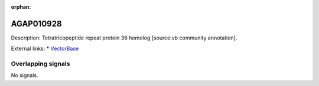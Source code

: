:orphan:

AGAP010928
=============





Description: Tetratricopeptide repeat protein 36 homolog [source:vb community annotation].

External links:
* `VectorBase <https://www.vectorbase.org/Anopheles_gambiae/Gene/Summary?g=AGAP010928>`_

Overlapping signals
-------------------



No signals.


